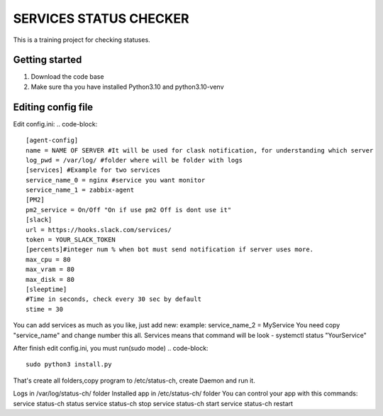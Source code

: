 ###############################################################################
                            SERVICES STATUS CHECKER
###############################################################################

This is a training project for checking statuses.

Getting started
===============

#. Download the code base
#. Make sure tha you have installed Python3.10 and python3.10-venv

Editing config file
=====================
Edit config.ini:
.. code-block::
    [agent-config]
    name = NAME OF SERVER #It will be used for clask notification, for understanding which server
    log_pwd = /var/log/ #folder where will be folder with logs
    [services] #Example for two services
    service_name_0 = nginx #service you want monitor
    service_name_1 = zabbix-agent
    [PM2]
    pm2_service = On/Off "On if use pm2 Off is dont use it"
    [slack]
    url = https://hooks.slack.com/services/
    token = YOUR_SLACK_TOKEN
    [percents]#integer num % when bot must send notification if server uses more.
    max_cpu = 80
    max_vram = 80
    max_disk = 80
    [sleeptime]
    #Time in seconds, check every 30 sec by default
    stime = 30

You can add services as much as you like, just add new:
example: service_name_2 = MyService
You need copy "service_name" and change number this all.
Services means that command will be look - systemctl status "YourService"

After finish edit config.ini, you must run(sudo mode)
.. code-block::
    sudo python3 install.py

That's create all folders,copy program to /etc/status-ch, create Daemon and run it.

Logs in /var/log/status-ch/ folder
Installed app in /etc/status-ch/ folder
You can control your app with this commands:
service status-ch status
service status-ch stop
service status-ch start
service status-ch restart
